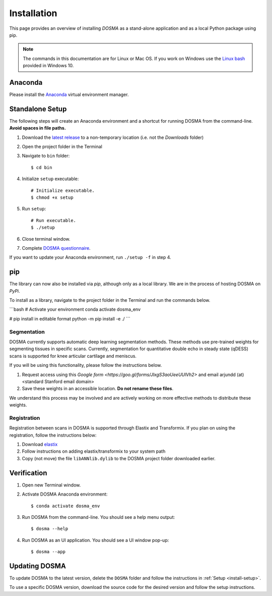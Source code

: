 .. _installation:

Installation
================================================================================

This page provides an overview of installing *DOSMA* as a stand-alone application
and as a local Python package using pip.

.. note::

   The commands in this documentation are for Linux or Mac OS. If you work on Windows
   use the `Linux bash <https://itsfoss.com/install-bash-on-windows/>`_ provided in Windows 10.


Anaconda
--------------------------------------------------------------------------------
Please install the `Anaconda <https://www.anaconda.com/download/>`_ virtual environment manager.


.. _install-setup:

Standalone Setup
--------------------------------------------------------------------------------
The following steps will create an Anaconda environment and a shortcut for running DOSMA from the command-line.
**Avoid spaces in file paths.**

1. Download the `latest release <https://github.com/ad12/DOSMA/releases>`_ to a non-temporary location (i.e. not the `Downloads` folder)
2. Open the project folder in the Terminal
3. Navigate to ``bin`` folder::

    $ cd bin

4. Initialize ``setup`` executable::

    # Initialize executable.
    $ chmod +x setup

5. Run ``setup``::

    # Run executable.
    $ ./setup

6. Close terminal window.
7. Complete `DOSMA questionnaire <https://forms.gle/sprthTC2swyt8dDb6>`_.

If you want to update your Anaconda environment, run ``./setup -f`` in step 4.

pip
--------------------------------------------------------------------------------
The library can now also be installed via `pip`, although only as a local library.
We are in the process of hosting DOSMA on `PyPi`.

To install as a library, navigate to the project folder in the Terminal and run the commands below.

```bash
# Activate your environment
conda activate dosma_env

# pip install in editable format
python -m pip install -e ./
```

Segmentation
############
DOSMA currently supports automatic deep learning segmentation methods. These methods use pre-trained weights for
segmenting tissues in specific scans. Currently, segmentation for quantitative double echo in steady state (qDESS) scans
is supported for knee articular cartilage and meniscus.

If you will be using this functionality, please follow the instructions below.

1. Request access using this `Google form <https://goo.gl/forms/JlxgS3aoUeeUUlVh2>`
   and email arjundd (at) <standard Stanford email domain>

2. Save these weights in an accessible location. **Do not rename these files**.

We understand this process may be involved and are actively working on more effective methods to distribute these
weights.


Registration
############
Registration between scans in DOSMA is supported through Elastix and Transformix. If you plan on using the registration,
follow the instructions below:

1. Download `elastix <http://elastix.isi.uu.nl/download.php>`_
2. Follow instructions on adding elastix/transformix to your system path
3. Copy (not move) the file ``libANNlib.dylib`` to the DOSMA project folder downloaded earlier.

.. _install-verification:

Verification
--------------------------------------------------------------------------------
1. Open new Terminal window.
2. Activate DOSMA Anaconda environment::

    $ conda activate dosma_env

3. Run DOSMA from the command-line. You should see a help menu output::

    $ dosma --help

4. Run DOSMA as an UI application. You should see a UI window pop-up::

    $ dosma --app


Updating DOSMA
--------------------------------------------------------------------------------
To update DOSMA to the latest version, delete the ``DOSMA`` folder and follow the
instructions in :ref:`Setup <install-setup>`.

To use a specific DOSMA version, download the source code for the desired version
and follow the setup instructions.
